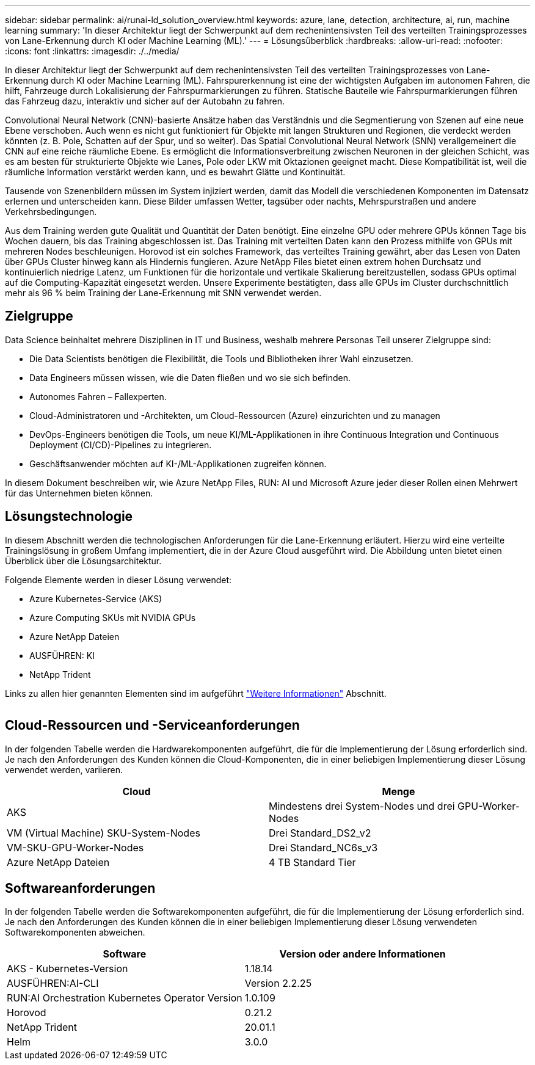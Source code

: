 ---
sidebar: sidebar 
permalink: ai/runai-ld_solution_overview.html 
keywords: azure, lane, detection, architecture, ai, run, machine learning 
summary: 'In dieser Architektur liegt der Schwerpunkt auf dem rechenintensivsten Teil des verteilten Trainingsprozesses von Lane-Erkennung durch KI oder Machine Learning (ML).' 
---
= Lösungsüberblick
:hardbreaks:
:allow-uri-read: 
:nofooter: 
:icons: font
:linkattrs: 
:imagesdir: ./../media/


[role="lead"]
In dieser Architektur liegt der Schwerpunkt auf dem rechenintensivsten Teil des verteilten Trainingsprozesses von Lane-Erkennung durch KI oder Machine Learning (ML). Fahrspurerkennung ist eine der wichtigsten Aufgaben im autonomen Fahren, die hilft, Fahrzeuge durch Lokalisierung der Fahrspurmarkierungen zu führen. Statische Bauteile wie Fahrspurmarkierungen führen das Fahrzeug dazu, interaktiv und sicher auf der Autobahn zu fahren.

Convolutional Neural Network (CNN)-basierte Ansätze haben das Verständnis und die Segmentierung von Szenen auf eine neue Ebene verschoben. Auch wenn es nicht gut funktioniert für Objekte mit langen Strukturen und Regionen, die verdeckt werden könnten (z. B. Pole, Schatten auf der Spur, und so weiter). Das Spatial Convolutional Neural Network (SNN) verallgemeinert die CNN auf eine reiche räumliche Ebene. Es ermöglicht die Informationsverbreitung zwischen Neuronen in der gleichen Schicht, was es am besten für strukturierte Objekte wie Lanes, Pole oder LKW mit Oktazionen geeignet macht. Diese Kompatibilität ist, weil die räumliche Information verstärkt werden kann, und es bewahrt Glätte und Kontinuität.

Tausende von Szenenbildern müssen im System injiziert werden, damit das Modell die verschiedenen Komponenten im Datensatz erlernen und unterscheiden kann. Diese Bilder umfassen Wetter, tagsüber oder nachts, Mehrspurstraßen und andere Verkehrsbedingungen.

Aus dem Training werden gute Qualität und Quantität der Daten benötigt. Eine einzelne GPU oder mehrere GPUs können Tage bis Wochen dauern, bis das Training abgeschlossen ist. Das Training mit verteilten Daten kann den Prozess mithilfe von GPUs mit mehreren Nodes beschleunigen. Horovod ist ein solches Framework, das verteiltes Training gewährt, aber das Lesen von Daten über GPUs Cluster hinweg kann als Hindernis fungieren. Azure NetApp Files bietet einen extrem hohen Durchsatz und kontinuierlich niedrige Latenz, um Funktionen für die horizontale und vertikale Skalierung bereitzustellen, sodass GPUs optimal auf die Computing-Kapazität eingesetzt werden. Unsere Experimente bestätigten, dass alle GPUs im Cluster durchschnittlich mehr als 96 % beim Training der Lane-Erkennung mit SNN verwendet werden.



== Zielgruppe

Data Science beinhaltet mehrere Disziplinen in IT und Business, weshalb mehrere Personas Teil unserer Zielgruppe sind:

* Die Data Scientists benötigen die Flexibilität, die Tools und Bibliotheken ihrer Wahl einzusetzen.
* Data Engineers müssen wissen, wie die Daten fließen und wo sie sich befinden.
* Autonomes Fahren – Fallexperten.
* Cloud-Administratoren und -Architekten, um Cloud-Ressourcen (Azure) einzurichten und zu managen
* DevOps-Engineers benötigen die Tools, um neue KI/ML-Applikationen in ihre Continuous Integration und Continuous Deployment (CI/CD)-Pipelines zu integrieren.
* Geschäftsanwender möchten auf KI-/ML-Applikationen zugreifen können.


In diesem Dokument beschreiben wir, wie Azure NetApp Files, RUN: AI und Microsoft Azure jeder dieser Rollen einen Mehrwert für das Unternehmen bieten können.



== Lösungstechnologie

In diesem Abschnitt werden die technologischen Anforderungen für die Lane-Erkennung erläutert. Hierzu wird eine verteilte Trainingslösung in großem Umfang implementiert, die in der Azure Cloud ausgeführt wird. Die Abbildung unten bietet einen Überblick über die Lösungsarchitektur.

Folgende Elemente werden in dieser Lösung verwendet:

* Azure Kubernetes-Service (AKS)
* Azure Computing SKUs mit NVIDIA GPUs
* Azure NetApp Dateien
* AUSFÜHREN: KI
* NetApp Trident


Links zu allen hier genannten Elementen sind im aufgeführt link:runai-ld_additional_information.html["Weitere Informationen"] Abschnitt.

image:runai-ld_image2.png[""]



== Cloud-Ressourcen und -Serviceanforderungen

In der folgenden Tabelle werden die Hardwarekomponenten aufgeführt, die für die Implementierung der Lösung erforderlich sind. Je nach den Anforderungen des Kunden können die Cloud-Komponenten, die in einer beliebigen Implementierung dieser Lösung verwendet werden, variieren.

|===
| Cloud | Menge 


| AKS | Mindestens drei System-Nodes und drei GPU-Worker-Nodes 


| VM (Virtual Machine) SKU-System-Nodes | Drei Standard_DS2_v2 


| VM-SKU-GPU-Worker-Nodes | Drei Standard_NC6s_v3 


| Azure NetApp Dateien | 4 TB Standard Tier 
|===


== Softwareanforderungen

In der folgenden Tabelle werden die Softwarekomponenten aufgeführt, die für die Implementierung der Lösung erforderlich sind. Je nach den Anforderungen des Kunden können die in einer beliebigen Implementierung dieser Lösung verwendeten Softwarekomponenten abweichen.

|===
| Software | Version oder andere Informationen 


| AKS - Kubernetes-Version | 1.18.14 


| AUSFÜHREN:AI-CLI | Version 2.2.25 


| RUN:AI Orchestration Kubernetes Operator Version | 1.0.109 


| Horovod | 0.21.2 


| NetApp Trident | 20.01.1 


| Helm | 3.0.0 
|===